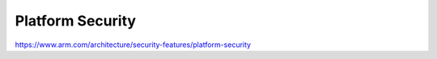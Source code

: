 Platform Security
====================

https://www.arm.com/architecture/security-features/platform-security

